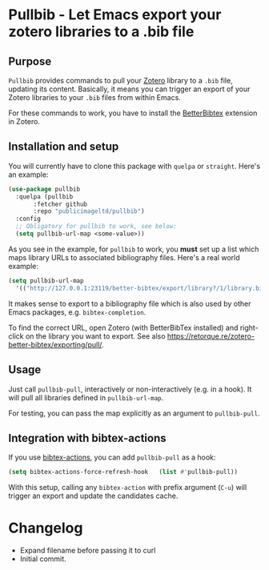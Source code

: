 * Pullbib - Let Emacs export your zotero libraries to a .bib file

** Purpose

=Pullbib= provides commands to pull your [[https://www.zotero.org/][Zotero]] library to a =.bib= file,
updating its content. Basically, it means you can trigger an export of
your Zotero libraries to your =.bib= files from within Emacs.

For these commands to work, you have to install the [[https://github.com/retorquere/zotero-better-bibtex][BetterBibtex]]
extension in Zotero.

** Installation and setup

You will currently have to clone this package with =quelpa= or =straight=.
Here's an example:

#+begin_src emacs-lisp
  (use-package pullbib
    :quelpa (pullbib
	     :fetcher github
	     :repo "publicimageltd/pullbib")
    :config
    ;; Obligatory for pullbib to work, see below:
    (setq pullbib-url-map <some-value>))
#+end_src

As you see in the example, for =pullbib= to work, you *must* set up a list
which maps library URLs to associated bibliography files. Here's a
real world example:

#+begin_src emacs-lisp
  (setq pullbib-url-map
	'(("http://127.0.0.1:23119/better-bibtex/export/library?/1/library.biblatex" . "~/my-bibfile.bib")))
#+end_src

It makes sense to export to a bibliography file which is also used by
other Emacs packages, e.g. =bibtex-completion=.

To find the correct URL, open Zotero (with BetterBibTex installed) and
right-click on the library you want to export. See also
https://retorque.re/zotero-better-bibtex/exporting/pull/.

** Usage

Just call =pullbib-pull=, interactively or non-interactively (e.g. in a
hook). It will pull all libraries defined in =pullbib-url-map=.

For testing, you can pass the map explicitly as an argument to
=pullbib-pull=.

** Integration with bibtex-actions

If you use [[https://github.com/bdarcus/bibtex-actions][bibtex-actions]], you can add =pullbib-pull= as a hook:

#+begin_src emacs-lisp
(setq bibtex-actions-force-refresh-hook   (list #'pullbib-pull))
#+end_src

With this setup, calling any =bibtex-action= with prefix argument (=C-u=)
will trigger an export and update the candidates cache.

* Changelog

 + Expand filename before passing it to curl
 + Initial commit.
